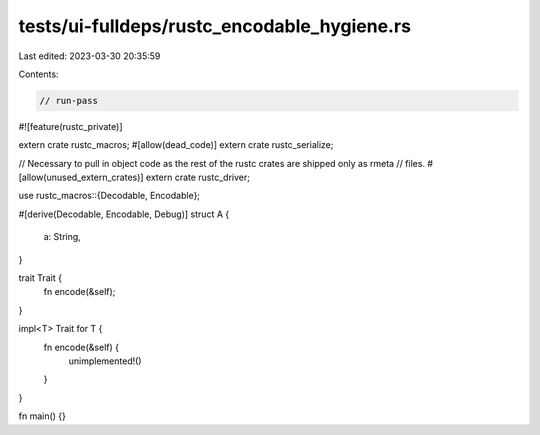 tests/ui-fulldeps/rustc_encodable_hygiene.rs
============================================

Last edited: 2023-03-30 20:35:59

Contents:

.. code-block:: rs

    // run-pass

#![feature(rustc_private)]

extern crate rustc_macros;
#[allow(dead_code)]
extern crate rustc_serialize;

// Necessary to pull in object code as the rest of the rustc crates are shipped only as rmeta
// files.
#[allow(unused_extern_crates)]
extern crate rustc_driver;

use rustc_macros::{Decodable, Encodable};

#[derive(Decodable, Encodable, Debug)]
struct A {
    a: String,
}

trait Trait {
    fn encode(&self);
}

impl<T> Trait for T {
    fn encode(&self) {
        unimplemented!()
    }
}

fn main() {}


